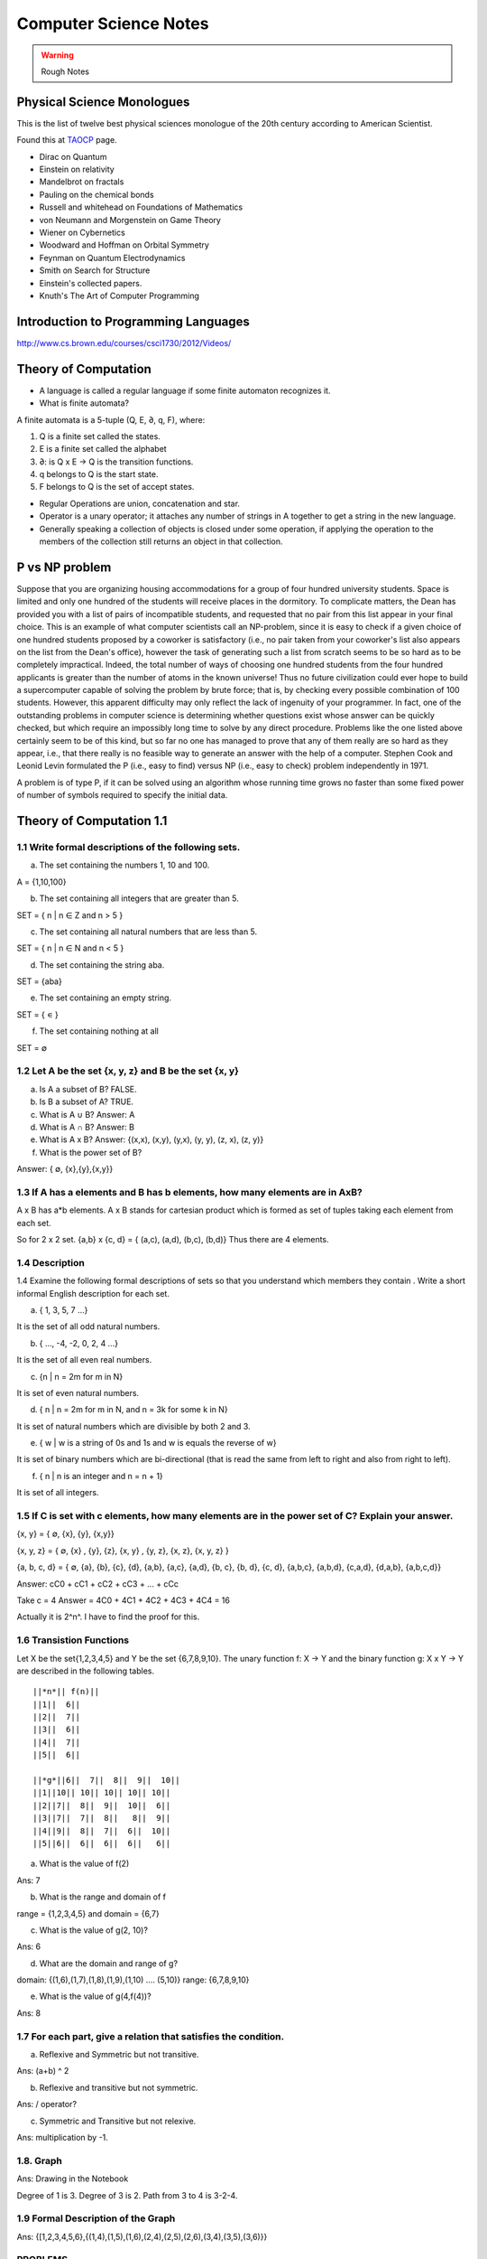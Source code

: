 ======================
Computer Science Notes
======================

.. warning::
        Rough Notes

Physical Science Monologues 
===========================

This is the list of twelve best physical sciences monologue of the 20th century
according to American Scientist.

Found this at TAOCP_ page.

* Dirac on Quantum 
* Einstein on relativity
* Mandelbrot on fractals
* Pauling on the chemical bonds
* Russell and whitehead on Foundations of Mathematics
* von Neumann and Morgenstein on Game Theory
* Wiener on Cybernetics
* Woodward and Hoffman on Orbital Symmetry
* Feynman on Quantum Electrodynamics
* Smith on Search for Structure
* Einstein's collected papers.
* Knuth's The Art of Computer Programming

.. _TAOCP: http://www-cs-faculty.stanford.edu/%7Euno/taocp.html

Introduction to Programming Languages
=====================================

http://www.cs.brown.edu/courses/csci1730/2012/Videos/

Theory of Computation
=====================

* A language is called a regular language if some finite automaton recognizes it.
* What is finite automata?

A finite automata is a 5-tuple (Q, E, ∂, q, F), where:

1) Q is a finite set called the states.
2) E is a finite set called the alphabet
3) ∂: is  Q x E -> Q is the transition functions.
4) q belongs to Q is the start state.
5) F belongs to Q is the set of accept states.

* Regular Operations are union, concatenation and star.

* Operator is a unary operator; it attaches any number of strings in A together
  to get a string in the new language.

* Generally speaking a collection of objects is closed under some operation, if
  applying the operation to the members of the collection still returns an
  object in that collection.

P vs NP problem
===============

Suppose that you are organizing housing accommodations for a group of four
hundred university students. Space is limited and only one hundred of the
students will receive places in the dormitory. To complicate matters, the Dean
has provided you with a list of pairs of incompatible students, and requested
that no pair from this list appear in your final choice. This is an example of
what computer scientists call an NP-problem, since it is easy to check if a
given choice of one hundred students proposed by a coworker is satisfactory
(i.e., no pair taken from your coworker's list also appears on the list from
the Dean's office), however the task of generating such a list from scratch
seems to be so hard as to be completely impractical. Indeed, the total number
of ways of choosing one hundred students from the four hundred applicants is
greater than the number of atoms in the known universe! Thus no future
civilization could ever hope to build a supercomputer capable of solving the
problem by brute force; that is, by checking every possible combination of 100
students. However, this apparent difficulty may only reflect the lack of
ingenuity of your programmer. In fact, one of the outstanding problems in
computer science is determining whether questions exist whose answer can be
quickly checked, but which require an impossibly long time to solve by any
direct procedure. Problems like the one listed above certainly seem to be of
this kind, but so far no one has managed to prove that any of them really are
so hard as they appear, i.e., that there really is no feasible way to generate
an answer with the help of a computer. Stephen Cook and Leonid Levin formulated
the P (i.e., easy to find) versus NP (i.e., easy to check) problem
independently in 1971. 

A problem is of type P, if it can be solved using an algorithm whose running
time grows no faster than some fixed power of number of symbols required to
specify the initial data.

Theory of Computation 1.1 
=========================

1.1 Write formal descriptions of the following sets.
----------------------------------------------------

a. The set containing the numbers 1, 10 and 100.

A = {1,10,100}

b. The set containing all integers that are greater than 5.

SET = { n | n ∈ Z and n > 5 }

c. The set containing all natural numbers that are less than 5.

SET = { n | n ∈ N and n < 5 }

d. The set containing the string aba.

SET = {aba}

e. The set containing an empty string.

SET = { ∊ }

f. The set containing nothing at all

SET = ∅

1.2 Let A be the set {x, y, z} and B be the set {x, y}
------------------------------------------------------

a. Is A a subset of B? FALSE.

b. Is B a subset of A? TRUE.

c. What is A ∪ B?  Answer: A

d. What is A ∩ B?  Answer: B

e. What is A x B?  Answer: {(x,x), (x,y), (y,x), (y, y), (z, x), (z, y)}

f. What is the power set of B?

Answer: { ∅, {x},{y},{x,y}}

1.3 If A has a elements and B has b elements, how many elements are in AxB? 
---------------------------------------------------------------------------

A x B has a*b elements. A x B stands for cartesian product which is formed as set
of tuples taking each element from each set.

So for 2 x 2 set.
{a,b} x {c, d} = { (a,c), (a,d), (b,c), (b,d)} Thus there are 4 elements.


1.4 Description
---------------

1.4 Examine the following formal descriptions of sets so that you understand
which members they contain . Write a short informal English description for
each set. 

a. { 1, 3, 5, 7 ...}

It is the set of all odd natural numbers.

b. { ..., -4, -2, 0, 2, 4 ...}

It is the set of all even real numbers.

c. {n | n = 2m for m in N}

It is set of even natural numbers.

d. { n | n = 2m for m in N, and n = 3k for some k in N}

It is set of natural numbers which are divisible by both 2 and 3.

e. { w | w is a string of 0s and 1s and w is equals the reverse of w}

It is set of binary numbers which are bi-directional (that is read the same from left to right and also from right to left).

f. { n | n is an integer and n = n + 1}

It is set of all integers.


1.5 If C is set with c elements, how many elements are in the power set of C? Explain your answer.
--------------------------------------------------------------------------------------------------

{x, y}  = { ∅, {x}, {y}, {x,y}}

{x, y, z} =  { ∅, {x} , {y}, {z}, {x, y} , {y, z}, {x, z}, {x, y, z} }

{a, b, c, d} = { ∅, {a}, {b}, {c}, {d}, {a,b}, {a,c}, {a,d}, {b, c}, {b, d}, {c, d}, {a,b,c}, {a,b,d}, {c,a,d}, {d,a,b}, {a,b,c,d}}

Answer: cC0 + cC1 + cC2 + cC3 + ... + cCc


Take c = 4
Answer = 4C0 + 4C1 + 4C2 + 4C3 + 4C4 = 16

Actually it is 2^n^. I have to find the proof for this.

1.6 Transistion Functions
-------------------------

Let X be the set{1,2,3,4,5} and Y be the set {6,7,8,9,10}. The unary function
f: X -> Y  and the binary function g: X x Y -> Y are described in the following
tables.

::

        ||*n*|| f(n)||
        ||1||  6||
        ||2||  7||
        ||3||  6||
        ||4||  7||
        ||5||  6||

        ||*g*||6||  7||  8||  9||  10||
        ||1||10|| 10|| 10|| 10|| 10||
        ||2||7||  8||  9||  10||  6||
        ||3||7||  7||  8||   8||  9||
        ||4||9||  8||  7||  6||  10||
        ||5||6||  6||  6||  6||   6||

a. What is the value of f(2) 

Ans: 7

b. What is the range and domain of f

range = {1,2,3,4,5} and domain = {6,7}

c. What is the value of g(2, 10)?

Ans: 6

d. What are the domain and range of g?

domain: {(1,6),(1,7),(1,8),(1,9),(1,10) .... (5,10)}
range: {6,7,8,9,10}

e. What is the value of g(4,f(4))?

Ans: 8

1.7 For each part, give a relation that satisfies the condition. 
----------------------------------------------------------------

a. Reflexive and Symmetric but not transitive.

Ans:  (a+b) ^ 2

b. Reflexive and transitive but not symmetric.

Ans:  / operator?

c. Symmetric and Transitive but not relexive.

Ans: multiplication by -1.

1.8. Graph 
----------

Ans: Drawing in the Notebook

Degree of 1 is 3.
Degree of 3 is 2.
Path from 3 to 4 is 3-2-4.

1.9  Formal Description of the Graph 
------------------------------------

Ans: {[1,2,3,4,5,6},{(1,4),(1,5),(1,6),(2,4),(2,5),(2,6),(3,4),(3,5),(3,6)}}

PROBLEMS 
--------

1.10 The error is dividing by (a-b) which is 0 because we assume a = b. Dividing by zero is not-defined and hence the proof is not valid.

1.11 The Induction Step is wrong. After assuming that H=K+1 are of same color instead of proving mathematically that K+n can be true, it goes about sub-classing the same set and without proceeding to prove a generality.

1.12 Every graph with 2 or more nodes contains 2 nodes that have equal degrees. 

Each edge contributes equally to 2 adjoing nodes or when there is not a edge,
the two seperate nodes have an equal lose.  Taking both the situations into
account, for a given graph with 2 or more nodes, there are 2 nodes that have
same degree.

1.13

Clique of a graph is subgraph in which every 2 nodes are connected by an edge.
Anti-Clique is the subgraph in which every 2 nodes are not connected by an
edge. This is also called as independent set.  Show that every graph with
n-nodes contains either a clique or an anti-clique with at-least 1/2log2 n
nodes.

Answer: This is Ramsey's therom. Generalized for k=2. For which the minimum number of
nodes required is 3.

* Have two sets m and n.
* Take each node in the graph and if the degree is greater than 1/2 number of
  remaining nodes add to set m else add to set n.
* Take all the nodes that are connected to m and add it set m.
* All the nodes that are not connected add to the set n.
* In this way, we have a clique in m and anti-clique or an independent set in n.

1.14

Theorem 1.25

P(t) = P*M^t - Y ( M^t - 1) / (M - 1)

P is the principal sum
I is the interest rate
Y is the monthly payment.
M is convenience term for writing M = 1 + I/12

This problem can be solved by using a calculator.

Curious
-------

There are 2^903 ways to arrange red, green strings among 43 pegs so each pair
is either connected by red string or by a green string.


Links
=====

1) Ramsey Theorem:
http://www.math.uchicago.edu/~mileti/museum/ramsey.html

In the book proof of Ramsey Theorem, it divides the nodes into connected
(forming cliques) and disconnected (forming anti-cliques), but checking if the
degree is greater than 1/2 of no. of remaining nodes, is not understood. (It is
like is having a theorem and and following a procedure in order to prove the
theorem, there is no counter intuitive example given).

Notes 
=====

* Floyd's contributions include Floyd's algorithms which efficiently finds the
  shortest paths in a graph and his work on parsing. Concept of error diffusion
  for rendering images, also called Floyd-Steinberg dithering. Program
  verification using logical assertions.

* Chomsky Normal Form. 
* Grieback Normal Form.
* Non-deterministic push down machine.
* Every CFG has an equivalent NDPM.
* Push Down Machine is a Finite State Machine with Stack.
* Finite State Machine with two stacks is equal in power with Turing machine.
* CYK ⊙(n^3) 
* Syntax Diagram, Backus Norm Form, Extended Backus Norm Form are convenient way to write Context free Grammers.

ADUni.org courses
=================

Theory of Computation 
---------------------

Video Lecture 2: Closure and Non-Determinism 
--------------------------------------------

* FSM are closed under reversal.
* Convert a Non Deterministic FSM to a Deterministics FSM, the example of every 1 followed by two zeros.
* Reversing a machine, wherein final state is the start state and arrows get reversed and start state is the new final state.
* Theory of Computation Folklore. To convert to the minimize the Deterministic FSM   
* Reverse the Machine ( This would make it Non Deterministic)
* Convert to Deterministic FSM
* Reverse the machine (Again Non Deterministic FSM)
* Covert to Deterministic FSM again. *This would be minimal machine.* I kind of
  trust Shai Simonson's word on that. :)
* The above method of minimizing involves DFA to NFA and it is exponential time complex.
* There are better methods using Polynomial Time Complexity using Dynamic Programming Strategy.
* Union of two machines using NFA.
* Intersection of two machines ( Using De Morgan's law. WOW!!!) But that is
  costly again, you can do it by working it out with pair or states as in
  cartesian product of the two machines. 
* Union means the set of accept states are either of the accept states in M1
  and M2.
* Intersection means that set of accept states are BOTH the accept state in M1
  and M2.
* Union, Intersection and Complement. Any two of the operations are enough and the third one is guaranteed.
* Complement Operations means changing 1s to 0s.
* Finding Intersection using Non Determinism is difficult, because Non
  Determinism does not mix well with OR operations, It mixes well with AND
  Operation.
* NFA ~ DFA ~ REGULAR EXPRESSIONS ~ NFA ( They form a nice group).
* Regular Grammars ~ DFA
* Trying to represent 0^n^1^n^ can be represented by FSM??
* Well, if I try it, equal number of 0s and 1s can be represented by FSM, but
  equal number of 0s followed by equal number of 1s ( this involves counting)
  cannot be represented by FSM.
* Anything that involves counting cannot be represented by FSM.
* The FSM can also be tested using Pumping Lemma, because they test a particular kind of regularity.
* Regular sets can be pumped out at Regular Intervals and are identified by pumping lemma. 
* Thus Pumping lemmas are yet another test for FSM.. 

Pumping Lemma
-------------

* How to minimize the finite state machine in O(nlgn) times. Aho, Ullman Paper.
  Fun programming problem.
* Pumping Lemma - to prove that a set is not acceptable by the FSM.
* Regular Set -> ( Implies) Pumping property; ~ Pumping Property (Implies) -> ~
  Regular Set.
* If L is a regular set, it has a string long enough that is longer than the
  number states in the set, then it has a symbol that loops, then looping that
  symbol results in the string in the same set (recognizable by the language).
* The four quantifiers represent the pumping property.
* How to show that it is not true? 
* If you push not sign through quantifiers, it changes universal to existential
  and vice versa.
* Not of pumping property. For any n, there exists z in L such that ``|z|`` >=
  n, there exists v,w,x such that z=vwx and ``|vw|`` <= n and ``|w|`` >= 1 and
  there exists i >0 vw^i^x is not in L.
* Converse of Point 3 is not true. A set having pumping property does not mean
  that the set is a regular set. It is not a iff property. 
* A set of Palindromes, dont satisfy the pumping property. 
* Palindrome - Latin for running backwards.
* In the pumping lemma proof for palindrome, for sets = K, chosing 0^K^10^K^
  forces the opponent to choose the looping in 0, because of the property that
  ``|vw|`` <= K. :) Palindromes are not a regular set.
* While a bad choice of z = 0^K/2^1^K/2^ would make the loop to be in 1 and it
  would result in a palindromes. 
* Palindromes cannot be described by regular expressions.
* 0^k\^2\^^ is not a regular set, because k can be 0.
* 0^k^ k = composite. Pick up z=0^2n^. z = vwx. It has a pumping property but
  it is not regular.
* 0^p^ p = prime is not regular.  These are complements of one another.
* That is the idea of closure.
* Diagnolization - Have you known it yet?
* Can a FSM recognize one of its own kind? It is not regular.
* Turing machines can recognize FSMs. Turing machines can recognize their own
  kind, but cannot identify properties of their own kind.
* ->RE->DFM->NDFM  ( Linear Grammer) - Grammer way of looking at set.
* Productions of Grammer to generate some strings.  Using the productions is
  called derivations and get a string.
* Linear Grammers. Single Capital Letter on the LHS, the RHS consists of a
  small letter(terminal) and a capital letter ( non terminal). The terminal
  comes in the left, it is a left Linear Grammar.
* Context Free Grammer - A Single Non Terminal Symbol on the Left and Right
  side can be anything. Linear Grammer is a subset of Context Free Grammer. 
* Left linear grammer and right linear grammer are the same. One can be
  converted to another.
* Grammers by their nature are non-deterministic.

Big O Notation
==============

* Big O denotes a limiting behavior of function when the argument tends towards
  a particular value or infinity, usually in terms of a simpler function.
* Big O notation allows its users to simplify functions in order to concentrate
  on their growth rate. Different functions with same growth rate may be
  represented with the same big O notation.
* Description of a function in terms of big O notation usually only provides an
  upper bound on the growth rate of the function; associated with big O are
  several related symbols o, Ω, ω, and Θ to describe other kinds of bounds on
  the asymptotic growth rate.
* Formal Description:
   f(x) = O(g(x)) as x -> ∞ 
* T(n)  ∊ O(n^2^) - That is T(n) has n^2^ time complexity.
* O(n^c^) and O(c^n^) are very different. The latter grows much, much faster,
  no matter how big the constant c is (as long as it is greater than one).
* Changing units may or may not affect the order of the resulting algorithm.
  Changing units is equivalent to multiplying the appropriate variable by a
  constant wherever it appears. For example, if an algorithm runs in the order
  of n^2^, replacing n by cn means the algorithm runs in the order of c^2^n^2^,
  and the big O notation ignores the constant c^2^. This can be written as
  c^2^n^2^ ∊ O(n^2^) . If, however, an algorithm runs in the order of 2^n^,
  replacing n with cn gives 2^cn^ = (2^c^)^n^. This is not equivalent to 2^n^
  in general.

What is Amortized time?
What is inverse Akerman function or even straight Akerman function?

disjoint set?
Priority Queue?
Polylogarithmic? AKS Primality Test?
What is KD-Tree?
Lineararithmic?
Fast Fourier Transform?
Shortest Path on a weighted Digraph with the Floyd-Warshall Algorithm.

Computer Architecture
---------------------

Make a list of 10 general-purpose processors including the details like clock speed, word size and manufacturer.

::

        ||*uP*||Clock Speed || Word Size || Manufacturer||
        ||Intel Core i7 EE || 3.33 `GHz` || 64 bit(bus-size) || Intel||
        ||AMD K10 || 3.1 `GHz` || 64 bit || AMD ||
        ||ARM 11 ||528 `MHz` ||32 bit ||ARM||
        ||Cyrix 5x86 || 133 `MHz` || 32 bit || Cyrix||
        ||DEC 21-40535-04||275 `MHz` ||64 bit ||DEC ||
        ||IDT Win Chip `W2A` ||300 `MHz` ||32 bit ||IDT||
        ||Motorola 68060 ||75 Mega Hz ||32 bit ||Motorola||
        ||NS 320 16 N -10 ||10 Mega Hz ||32 bit ||National Semiconductor||
        ||NEC D70216 L || 10 Mega Hz || 16 bit || NEC ||
        ||Nex Gen Nx 586 || 100 Mega Hz || 32 bit || Nex Gen||
        ||C7 D || 2 Giga Hz || 32 bit || VIA||
        ||Crusoe TM 5800 || 933 Mega Hz || 64 bit || Transmeta||


The number of bits a CPU can process at once; word size is usually the same as
the width of the CPU's external data bus, but sometimes is smaller.
Justify that CPU in personal computer is a general purpose processor.

* It is not just for sine and cosine but can do a large number of small scale mathematical calculations.
* It can fairly handle the graphic requirements.
* It can do multi-tasking to satisfy the users requirements.

In a mathematical sense, only three operations are needed to compute any
computable function: add one, subtract one and branch if a value is non-zero.

Minimizing Finite State Machines 
--------------------------------

* All FSM can be minimized to a unique FSM. Cool. :)
* Not true for turing machine or middle level (push down machine) programs.
* Decision algorithms about FSM are possible because of its property of minimize.
* Cave example, Dungeon and Dragons. 
* Minimising FSM
* Make it such a way if one state is distinguishable from another.
* `` NC_2_`` are the number of pair of states for N states.
* Draw a Matrix and X each pair of states which are distinguishable.
* Proceed on 0,1 and on each pair and note the dependency and mark them for backtracking.
* The amount of backtracking, determines the size of the string that distinguishes it.
* Based on the number of X, which are number of states which are
  indistinguishable from one-another, we can collapse them to one state.
* That is the basis of equivalence relation.
* In the matrix, seperate the distinguishable states into sets.  (AFDC) and (BE).
* That is kind of Non Determinisitic Machine.
* Minising FSM is commomly used, when you write the opcodes and then you want
  to minimize it implement it in the architecture.
* Dependency Graph drawing it from the Matrix.
* Any kind of search over the graph from the dependency graph will give
  depdency. the 2(nC2) = n(n-1)
* Funny way, suttle way to represent and work with the graph and transmitting
  the operation with back arrows.
* Backtracking it easy to put an X than say searching if the backtracked note
  already has an X.
* That was a reduced one for "Every string that does not have 1 in the second
  position".
* Graph Traversal vs Diagonalization method. Complexity analysis. The
  Diagonalization involves backtracking. But that the worst case of
  backtracking for going to every single state for every single value is never
  going to happen. Because in each loop we go about cancel symbols.
* Different way of doing it by a student. Do you stay in the same group (ABCD)
  and or different group (EF).
* Hopcraft and Ullman for reducing the FSM in nlogn times.
* Switch Gears:  What questions can we answer about FSM?
* Lex: Describe the FSM and given the Input string and it says whether it
  accepts or not.
* We can answer almost everything about FSM.
* Membership question.
* Are two FSM equal? Graph Isomorphism problem - Given two graphs are they
  same. (You got to relabel the graph and see if there is a set of labels that
  match. But that takes N! times)
* Start with a graph and re-label the other nodes till you get a match.
* If two FSMS are equal, if you calculate their difference A-B = 0. 
* A-B = A ⋂ ~B
* Language is infinite. Look for a cycle, and if there is a state which goes to
  Final State and if it does, then it is infinite. easier way, convert to RE.
* No 2 RE have smallest RE. To figure if two RE are same, is NP Complete.
* SET Theory and Graph Theories are coming into picture here.
* Is a Regular set A contained in Regular set B? 
* Remind of the Discrete Math. Intersection is AND, Union is OR, Complement is NOT.
* A ⊆ B means A -> B (A implies B). 
* Decidable means can be done or not?
* Only thing that can be done from next level is membership problem.
* There are not any interesting undecidable questions in FSM.
* Any non-trivial property of turing machine is undecidable.
* A Trival property of Turing machine is How many states it has?

Asymptote is a tangent to a curve at infinity. Something that is asymptotic
relates to an asymptote, which is defined as "A Line whose distance to a given
curve tends to zero."

Something asymptotic refers to a limiting behaviour based on a single variable
and a desired measure.  A common notation that removes constants is called Big
O notation, where O means "order of".  Big O denotes the upper bound, how much
the time complexity will grow. If we say that a function is O(N) then if N
doubles, the funtion's time complexity at most will double.

I don't understand this aspect:
But because the array is split in half each time, the number of steps is always
going to be equal to the base-2 logarithm of N, which is considerably less than
O(N).

http://www.eternallyconfuzzled.com/jsw_home.aspx

Big-O is not a mathematical function. It has no inverse.

The Art of Sorting 
==================

* C's qsport and C++ std::sort and std::partial_sort.
* It should be really obvious that Upper Bound of any sorting algorithm is infinite, as long as it eventually sorts the items.
* The Lowest possible bound for most sorting algorithms is Ω(N logN).
* There must be as many leaves as the permutations of the algorithm to be correct.
* It is possible to meet the safe lower bound of O(N) for sorting.
* Selection Sort is not a viable option for things that come through input an
  stream or random number generator. The array has been completely filled in
  before it is sorted.
* In the selection sort, if you swap the items (the largest vs n), then you
  displace the items of their original relative order.
* But thats not the case when you kind of shift the items one after the other,
  so it remains stable in this case, albeit taking a lot of space and time.
* Stable Selection Sort. Understand it.
* Priority Queue can be used to do a selection sort. The best known priority
  queue implmentation is done with a max_heap.
* Max Heap is a complete binary tree, wherein the children of a node cannot be larger than the parent.
* In a valid max heap, the largest item is the root of the tree.
* Heap Sort has the worst case as the same complexity as the average case.
* Array can be coverted to a heap, wherein for each index i, the child nodes are i*2 + 1 and i*2 + 2.
* The relative order of children in the Heaptree is irrelavent.( Funny, because it is binary tree)
* Insertion sort is blazingly fast on arrays that are sorted or partially sorted. That makes it a good one to use as the last part of quick sort.
* What is knuth sequence?

Recitation-1 Theory of Computation
==================================

* Programs are condensation (or compressed versions) of strings.
* KOLMOGOROV_ complexity.
* Turing Machine
* Shannon/Fischer Information.
* Entropy
* Streams - All scheme programs

.. _KOLMOGOROV: http://en.wikipedia.org/wiki/Kolmogorov_complexity 

* Locality
* Architecture.
* Cache and memory systems.
* Pre-fetching.
* Pre-Computation.

* Scheme Interpreter is just a program.
* Abstraction.
* Language allows us to define certain constructs in the realm of that language.

* Register Transfer Language ( Machine Language).
* After 1985, no machine code was directly transfered to actual hardware. There was micro-code.
* Every level of translation involves expanding amount of code and reducing efficiency.
* Lisp machines that directly implemented Lisp interpretor in hardware.
* VAX-11 (CISC) One instruction to solve polynomial equation. :)
* All scheme expression we have pre-fix notation ( op arg1 arg2).
* Tag based dispatch of data-structures. That's what interpreters do.
* Parsing in infix is difficult and prefix is easy.
* Read-Eval-Print loop for evaluating the lisp expressions.

Lecture 5 Context Free Languages 
================================

* FSM -> CFL
* CFL, Inside they are DPDM and Outside they are NDPM.
* CFL are equivalent to NDPM.
* DPDM are equivalent to LR(K) grammers.
* LR(K) grammars are subset of CFL.
* LR(K) grammers are the one most compilers are built from.
* Context Free Grammers are Grammers that have a single Capital Letter on the LHS.
* S-> 0S1 | e
* S-> 0S1 | SS | e
* If there are more than two parse trees, its bad, bad, bad.
* trees give a semantic interpretation in the programming languages.
* Grammar is AMBIGUOUS if any string has two parse different trees.
* Its undecidable to figure out if the grammer is ambigous or not.
* ``S-> S+S | S*S |0..9 is ambiguous.``
* ``S->(S+S) |(S*S) | 0..9``
* Grammers tend to challenge people more than machines do.
* Use recursive idea and find the grammar inductively.
* Semantic meaning for the non-terminal.

::

    S -> 0A | 1B | e
    A -> 1S |0AA
    B -> 0S |1BB

* Ambiguity is at AA.
* Recursive example of grammar.

::

    S-> SAB | e
    A-> 0S1 | e
    B-> 1S0 | e

* Single Tree Grammers ( But the trees may get pruned at different levels)
* This is equal number of 0s and 1s.
* We prove by induction because they are recursive.
* You cannot decide anything about the Grammer, except if that accepts Nothing! ( Turing machine can't do that too).
* There is a pumping lemma for Context Free Languages.
* 0^n^1^n^0^n^ cannot be generated by Context Free Languages.
* Give more power and make it Context Sensitive, then the above strings can be generated.
* Context Sensitive Grammers look very much like machines.
* A, B and C are non terminals that will eventually turn into 0s,1s,0s.

::

  S -> L D A B C R
  LDA -> LAAD
  ADA -> AAD
  ADB -> ABBD
  BDB -> BBD
  BDC -> BCCD
  CDC -> CCD
  DR ->  ER
  CE -> EC
  BE -> EB
  AE -> EA
  LE -> LD
  A->0
  B->1
  C->0
  R->e
  LD->e

* Context Free Languages are closed under union.
* 0^n^1^n^0^p^

::

 S -> 0S1M |e
 M -> 0M |e

 * 0^p^1^n^0^n^
 * Context Free Language are closed under concatenation.
 * Intersection the above two?   0^n^1^n^0^n^
 * Context Free Grammare are not closed under Intersection.
 * CFG Are NOT closed under Complement.

Video 6. Relationship with Compilers 
------------------------------------

* Compiling a programming language.
* Chomsky Normal Form.
* Convert the Context Free Language to Chomsky normal form.
* Motivation for Chomsky Normal Form. Every string of length n is derivable
  from (2n-1) steps.
* Try every simple production to the depth of 2n-1, if it does not success it
  fails. If 3 nodes then 3^(2n-1)^ choices exists. It is decidable, but
  exponential time algorithm.
* Chomsky Normal Form helps with Proof of Pumping Lemma for Context Free
  Languages.
* Context Free Grammars are equivalent to Non Deterministic Push Down Machine.
  This equivalence becomes easy to prove of the grammar is in Chomsky Normal
  form.
* Every CFG has an "equivalent" NPDM.
* Push Down Machine is a FSM which can push and pop symbols from a stack.
* Good Algorithm for membership in Context Free Grammar. The CYK O(n^3^)
  algorithm for membership, this is easy if the Grammar is in Chomsky Normal
  Form. But there are linear grammars for this.
*  *Connection between Compilers and Context Free Languages*

:: 

        <stmt> -> <assgn> | <ifthen> | <ifthenelse> |<beginend>
        <ifthen> -> if <expression> then <stmt>
        <ifthenelse> -> if <expression> then <stmt> else <stmt>

* Syntax Diagrams, Backnus Normal Form, Extended Backus Normal Form are different ways of writing Context Free Grammer.
* Chomsky Normal Form.

::

         A-> BC
         B -> o

* Any grammar can be turned into Chomsky Normal Form.

Video 7 - Theory of Computation
-------------------------------

* Non Deterministic Pushdown machines. 
* Uni-direction movement with a set of inputs and manipulate a stack.
* YACC simulates the actions of push down machines.
* WW^R^ recognize it with NPDM. W ∊ (0+1)^*^
* Is queue more powerful than stack? How many queues are required to simulate a stack?
* Deterministic Context Free Languages are Closed under Complement.

Recitation Video 3 - Theory of Computation 
------------------------------------------

* Lex and Yacc usage.

Video 8 - Theory of Computation
-------------------------------

* NDPM is different from DPM
* CFG => NPDM
* LR(K) Grammars are equivalent to DPDM.

Discrete Maths 
--------------

* The course is about Counting. Clever about Couting, if the are same. Tools to find this is not easy to count.
* Fermat's little theorem
* Congruence.
* √2 is irrational - Aristotle's problem.
* Infite number of prime numbers. Euclid's Elements.
* Halting Problem. What is that?
* Bowling number problem, it is Triangular numbers, pentagonal numbers, hexagonal numbers.
* Tn = 1 + 2n + ... + n-1
* Cutting a pie

::

  1 - 2
  2 - 4
  3 - 7 
  4 - 11
  n - Tn + 1 ?

* Pn = Pn-1 + n, using induction hypothesis.
* Logic is used in Automated Theorem Proving.
* The discussion about logic gates and the truth table is A-> B.

::

  R ⊕ W = (R+W) -(RW)  
  R ⊕ W = (-RW) + (-WR)

* Puzzle: Swap A and B without using a temporary variable.
* R->W <=> -R + W
* --R <=> R
* (R+W)S = RS + WS
* RW+S = (R+S)(W+S) ( Its ugly), so we use the (R⋂W)⋃S = R⋃S ⋂ W⋃S
* De Morgan's Laws

::

  -(A⋂B) = -A ⋃ -B
  -(A⋃B) = -A ⋂ -B


* Notation is important in mathematics. They let you think properly.
* Prove the Ex-OR logic.

::

  (R+W)-(RW)
  (R -(RW) ) + (W  -(RW))
  (R (-R + -W)) + (W (-R + -W))
  (R-R) + R-W + W-R + W-W
  R-W + W-R

Graph Theory
------------

* In graph theory, an independent set or stable set is a set of vertices in a
  graph no two of which are adjacent. Exciting!
* Maximum independent set problem is a NP-Complete Problem.
* Disjoint set, two sets A and B are disjoint if they have no element in
  common.
* A Bipartite graph does not contain any odd length cycles.
 
I discovered later that I wasn’t even a very good C programmer, hiding my
ignorance of structures, _malloc( ) and free( ), setjmp( ) and longjmp( ),_ and
other “sophisticated” concepts, scuttling away in shame when the subjects came
up in conversation instead of reaching out for new knowledge.

* The concept of implementation hiding cannot be overemphasized.

Maximum Flow 
------------

* What does no full forward edges or empty backward edges mean?
* This implies that the maximum flow is less or equal to every cut of the network.


Problem Set 1 - Theory of Computation
-------------------------------------

* Unable to figure out Questions 3) b and c. What are figures 1.12b and 1.12c.
* Discrete Maths proofs - Read the Solution and Don't understand it completely. But I can prove in my own way.
* Understand the Prefix(L) given in the problems further.
* Converting FA to Regex. 

Video Lecture 8 
---------------

* 0^n^1^n^0^n^ is not a Context Free Language.
* All the Programming Languages that we write are Context Free Languages.
* Context Free Languages are closed under Intersection with Regular Set.

Algorithms Video 1
------------------

* Greedy Approach for minimal spanning tree.
* Map Coloring Algorithm.
* Planar Graph (No Crossing Edges) can be done with 4 colors.
* NP Complete Problem ( No one has an idea to do it in the polynomial time.
* 2 colors. Polynomial Problem called Bipartite Problem (can be tried with DFS and BFS).
* Recursion. Thinking about the problem top-down, breaking it into sub-pieces, divide and conquer.
* Dynamic Programming. Bottom Up. Opposite of Recursion. Solve Subproblems in polynomial time.
* Greedy Strategy. Hope that it works locally and hope that it works globally. Sometimes it works with polynomial time and sometimes it does not.
*  Recursions goes with Recurrance equations, Proofs by Induction, Stacks.
* Dynamic Programming goes with  Queues and tables.
* Greedy Strategy has a mathematical theory behind. Matroid Theory. Minimum Spanning Tree can be done with greedy strategy. Scheduling Problem works with Greedy Strategy too.
* Shannon Switching Game.
* Claude Shannon described how a chess playing program should work.
* Pspace complete (Buzzword. Even worse than NP Complete. HEX game)
* Applications of Algorithms
* Sorting / Searching.
* Graph Algorithms
* Shortest Path Problem. Basic problem and polynomial time complete.
* TSP seems similar but it is NP Complete.
* Hamiltonian Circuit Problem - Hard
* Euler Circuit Problem - Easy.
* Max Flow and Min Cut problem.
* Marriage Problem. Polynomial time solvable and Bi-partite solving. Related to Max flow Min cut problem.
* Three Dimentional Matching is hyper-graph problem. (Martian Marriage Problem).
* NP Complete Problem for finding values for variables to make the CNF Circuit solve.
* NP Complete Problems - Approximation Probablitics Problem.
* Organized Scientific Discipline related to Computers.
* Interested in 'Why' questions and 'How' questions.
* Worst Case Complexity.
* Average Case Complexity.
* Amortized Complexity.
* Winner of the tournament n + logn -2 times.

Sorting Algorithms - Video 2
----------------------------
* Find out about triangular numbers.

Sorting Algorithms - Video 3
----------------------------

* Quick Sort.

Searching Algorithm - Video 4
-----------------------------

* Data Strutures.
* Heaps, Graphs,
* AVL Trees or Red-Black Trees.
* How do you get the n'th biggest number.

Algorithms Video 5
------------------

* Counting sort.
* Delete Nodes in Binary Tree.
* Insert Nodes in the Red Black Tree.

Programming
===========

* [http://www.htdp.org/ How to Design Programs]
* [http://savannah.nongnu.org/projects/pgubook/ Programming Ground Up]

Endian-ness 
===========

* Integer is 32 bits.
* 8 bits make a byte.
* So, integers are 4 bytes.
* Least significant byte is the one with lower order of power. Like 2^0^ to 2^7^
* Most significant byte is the one with highest order of power. Like the one with 2^n^ 
* When we are giving address to the bytes, if we start numbering from the Least Significant Byte, we say it is Little Endian.
* If we start address numbering from the Most Significant Byte, we say it is Big Endian format.
* 0x12345678 be the integer. The LSB is 0x78, If that is starting address, 0. then it is Little endian.
* If the addressing starts at 0x12, then it is in Big Endian Format.

::

          1    2    3    4  - Big Endian 
          0x00 0x00 0x00 0x01
          4    3    2    1  - Little Endian

          $ python -c "import struct;print 'little' if ord(struct.pack('L',1)[0]) else 'big'"
          little

Visual Programming Language Links
---------------------------------

* `Logo Programming Language`_

.. _`Logo Programming Language`: http://en.wikipedia.org/wiki/Logo_(programming_language)

Programming languages
---------------------

* Processing_

.. _Processing: http://www.processing.org/

Discrete Maths Video 3
----------------------

1. Demorgan's laws.
2. Set Inclusion Exclusion Theorem.
3. Cardinality of the Set.
4. Rules of Counting.
   a. Count what you are not interested in.
   b. Count double (multiple) times of what you are interested in.
5. Programming and Maths. Dont sit and think you will get an idea. Do something wrong and fix it.
6. Derangement problem (distributing lunch boxes to others). It uses Inclusion and Exclusion theorem.
7. How many numbers are divisible by 1,5,7 between 1 and 1000. This is worked out by inclusion-exclusion theorem.

Discrete Maths Video 4 
----------------------

* Diagnolization.

Discrete Maths Video 5
----------------------
* Recurrance Equation. Every next step is a function of the previous step.
* Towers of Hanoi problem and Analysis.

Data Structures and Algorithms
==============================

Problem A1: Prime Number Generation
-----------------------------------

Given a positive number N, generate all the prime numbers
from 2 to N. The primary emphasis in the solution to this
problem should be on speed. In addition, you must not consume
an inordinate amount of memory.


Problem A2: Arbitrary Precision Arithmetic
------------------------------------------

Implement an arbitrary precision arithmetic calculator.
You should implement addition, subtraction, multiplication
and division in the respective order. Try to make your
program as fast as possible and keep memory usage to the
bare minimum.


Problem A3: Sub-string Search
-----------------------------

Given two strings S1 and S2, determine whether S2 occurs
as a substring in S1 and if so, find the first occurrence
of S2 in S1. Your program should be extremely fast. Try
to come up with a linear solution to the problem.



Section B

Problem B1: Simple File-system Implementation
---------------------------------------------

Implement a simple filesystem within a normal file on the
hard disk, i.e. treat the file as a virtual disk and
implement the filesystem by manipulating records within the
file.

You are free to devise your own scheme for the file system
but it should minimally support the following operations:

   1) Create - Create a virtual hard disk on a file of the
      specified size and "format" it. Formatting would
      essentially involve initialising disk allocation
      structures and whatever else you need to do before
      you can have a valid filesystem.

   2) Open, Read, Write, Close - All the normal file operations
      to use the files.

   3) Delete, Rename - Remove unwanted files or rename existing
      files.

Do not place artificial restrictions on file names, sizes, etc.

In addition, if you can, provide support for folders (also known
as directories) which can be arbitrarily nested. Provide all
the common operations for folders.

You should implement this as a library of routines that can be
used by anyone wanting to treat a file as a filesystem.
Demonstrate the correctness of your routines by writing a demo
program that lets one manipulate files interactively.


Knuth Lecture
-------------

Tree
----

A directed acyclic graph; i.e. a graph wherein there is only one route between
any pair of nodes, and there is a notion of "toward top of the tree" (i.e. the
root node), and its opposite direction, toward the leaves. A tree with n nodes
has n-1 edges.

Although maybe not part of the widest definition of a tree, a common constraint
is that no node can have more than one parent. Moreover, for some applications,
it is necessary to consider a node's daughter nodes to be an ordered list,
instead of merely a set.

As a data structure in computer programs, trees are used in everything from
B-trees in databases and file systems, to game trees in game theory, to syntax
trees in a human or computer languages.


Graph
-----


A collection of nodes and edges.

Chordal Graph
-------------

In the mathematical area of graph theory, a graph is chordal if each of its
cycles of four or more nodes has a chord, which is an edge joining two nodes
that are not adjacent in the cycle.

In graph theory, the term cycle may refer to one of two types of specific
cycles: a closed walk or simple path. If repeated vertices are allowed, it is
more often called a closed walk. If the path is a simple path, with no repeated
vertices or edges other than the starting and ending vertices, it may also be
called a simple cycle, circuit, circle, or polygon. A cycle in a directed graph
is called a directed cycle.


Classic problems
----------------

Mostly while preparing for technical interviews.

Towers of Hanoi

There's a temple in the middle of Hanoi. In that temple, there are three very
large diamond-encrusted posts, and on those posts are sixty-four disks, all of
a different size. There are a set of priests in that temple, and their task is
to move the entire stack of sixty-four disks from one post to a second post.
The rules, though, are, they can only move one disk at a time, and they can
never cover up a smaller disk with a larger disk. Write a  recursive program to
solve this problem. What is the complexity?

Searching and sorting algorithms

Write code to search a sorted list.  Write a binary search algorithm.  Write a
selection sort algorithm.  Write code to create a hash table of size 256

Shortest path problem
Write an algorithm to plan a route by minimising distance or time (eg Google Maps)

Traveling salesman
Write an algorithm to determine the least cost round-trip, given multiple
cities and varying costs of flights

Knapsack problem
Write an algorithm to optimize the value of items you can fit into a backpack
based on weight and volume

Sorting algorithms - know how they work, average/worst case running times,
stack space

* Insertion sort
* Quicksort
* Mergesort
* Heapsort


Searching algorithms: know how they work, average/worst case running times,
stack space

* Sequential search
* Binary search
* Hashing
* Binary search trees
* Key indexing

Other algorithms

* Priority queues

Back of the envelope calculations
Know your powers of 2 (binary)
Be able to express mega/giga/etc in binary and/or scientific notation
Know cycle times and disk seek times for CPUs

Sample questions from Programming Pearls

1. How do you sort 10 million 7-digit phone numbers with ~1MB RAM? How would
you solve this using one pass and no intermediate files? What if 1MB RAM was a
firm limit?

2. Given a sequential file that contains at most four billion 32-bit integers
in random order, find a 32-bit integer that isn’t in the file (and there must
be at least one missing...why?). How would you solve this with unlimited main
memory? How would you solve it if you could use several external files but only
a few bytes of main memory?

3. Rotate a one-dimensional vector of n elements left by i positions. For
instance, with n=8 and i=3, the vector abcdefg is rotated to defghabc. Simple
code uses an n-element intermediate vector to do the job in n steps. Can you
rotate the vector in time proportional to n using only a few dozen extra bytes
of storage?

4. Given a dictionary of English words, find sets of anagrams. For instance,
“pots”, “stop”, and “tops” are all anagrams of one another because each can be
found by permuting the letters of the others.

5. Write functions for the following date problems: given two dates, compute
the number of days between them; given a date, return it’s day of the week;
given a month and year, produce a calendar of the month as an array of
characters

6. Given a very long sequence (say, billions or trillions) of bytes, how would
you efficiently count the total number of one bits? (i.e. how many bits are
turned on in the entire sequence)

7. Although Quicksort uses only O(logn) stack space on the average, it can use
linear space in the worst case. Explain why, then modify the program to use
only logarithmic space in the worst case.

8. Write a program for finding the kth-smallest element in the array x[0...n-1]
in O(n) expected time. Your algorithm may permute the elements of x.

9. Build the fastest possible complete function to generate a sorted array of
random integers without duplicates. (You need feel constrained to use any
prescribed interface for set representation)

10.Implement heap-based priority queues to run as quickly as possible; at what
values of n are they faster than sequential structures?

If you have not already read through Steve Yegge's Technical Prep Tips on his blog

The Algorithm Design Manual ‐ A lot you'd want to know about designing and
implementing lots of fundamental algorithms Structure and Interpretation of
Computer Programs ‐  (esp. Pragmatic Unit Testing, Effective Java, Code
Complete 2, Agile Estimation and Planning).


Scheme Intro
============

ftp://ftp.cs.indiana.edu/pub/scheme-repository/doc/pubs/intro.txt

ftp://ftp.cs.cmu.edu/afs/cs.cmu.edu/project/ai-repository/ai/html/a
